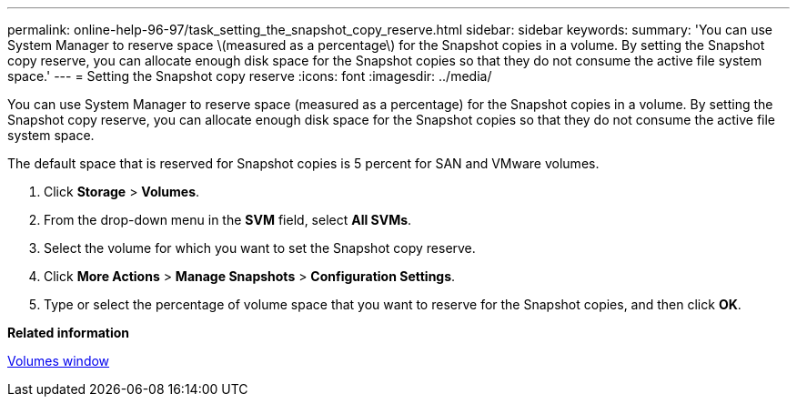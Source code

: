 ---
permalink: online-help-96-97/task_setting_the_snapshot_copy_reserve.html
sidebar: sidebar
keywords: 
summary: 'You can use System Manager to reserve space \(measured as a percentage\) for the Snapshot copies in a volume. By setting the Snapshot copy reserve, you can allocate enough disk space for the Snapshot copies so that they do not consume the active file system space.'
---
= Setting the Snapshot copy reserve
:icons: font
:imagesdir: ../media/

[.lead]
You can use System Manager to reserve space (measured as a percentage) for the Snapshot copies in a volume. By setting the Snapshot copy reserve, you can allocate enough disk space for the Snapshot copies so that they do not consume the active file system space.

The default space that is reserved for Snapshot copies is 5 percent for SAN and VMware volumes.

. Click *Storage* > *Volumes*.
. From the drop-down menu in the *SVM* field, select *All SVMs*.
. Select the volume for which you want to set the Snapshot copy reserve.
. Click *More Actions* > *Manage Snapshots* > *Configuration Settings*.
. Type or select the percentage of volume space that you want to reserve for the Snapshot copies, and then click *OK*.

*Related information*

xref:reference_volumes_window_stm_topic.adoc[Volumes window]
